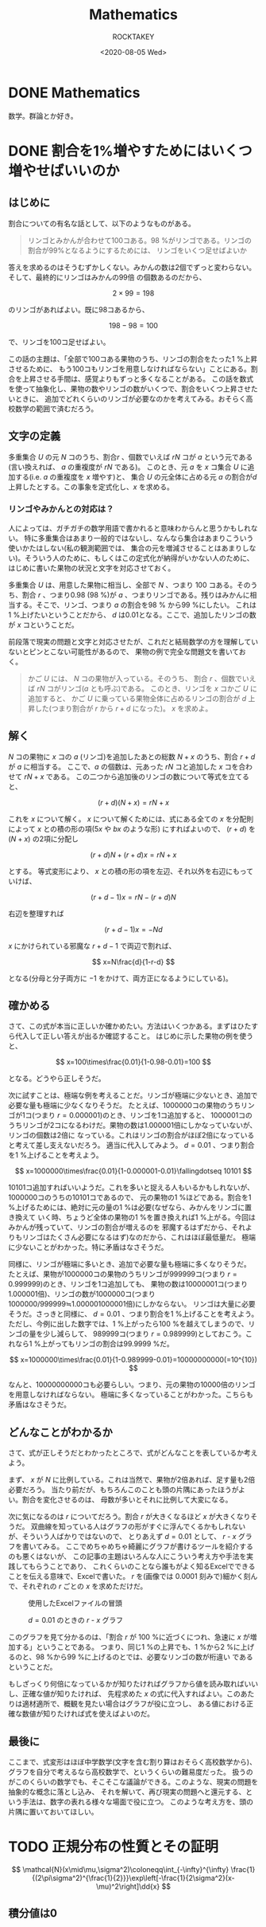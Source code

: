 #+title: Mathematics
#+author: ROCKTAKEY
#+date: <2020-08-05 Wed>
#+options: ^:{}

#+hugo_base_dir: ../
#+hugo_section: mathematics

#+link: files file+sys:../static/files/
#+link: images https://raw.githubusercontent.com/ROCKTAKEY/images/netlify/%(my-org-netlify)
# ~my-org-netlify~ can be gotten from https://gist.github.com/ROCKTAKEY/e67ec5f1db4fbc9f1976fb7a3b27e2ef

* DONE Mathematics
  CLOSED: [2020-08-05 Wed 17:37]
 :PROPERTIES:
 :EXPORT_FILE_NAME: _index
 :EXPORT_HUGO_LASTMOD: <2020-08-05 Wed 12:33>
 :END:

  数学。群論とか好き。

* DONE 割合を1%増やすためにはいくつ増やせばいいのか
CLOSED: [2021-12-27 Mon 02:11]
  :PROPERTIES:
  :EXPORT_FILE_NAME: 2021-30a6bd7c-6df9-9704-aa23-e062bbf8b16a
  :END:
** はじめに
割合についての有名な話として、以下のようなものがある。
#+begin_quote
リンゴとみかんが合わせて100コある。98 %がリンゴである。リンゴの割合が99%となるようにするためには、
リンゴをいくつ足せばよいか
#+end_quote
答えを求めるのはそうむずかしくない。みかんの数は2個でずっと変わらない。そして、最終的にリンゴはみかんの99倍
の個数あるのだから、

\[
2\times 99=198
\]

のリンゴがあればよい。既に98コあるから、

\[
198-98=100
\]

で、リンゴを100コ足せばよい。

この話の主題は、「全部で100コある果物のうち、リンゴの割合をたった1 %上昇させるために、
もう100コもリンゴを用意しなければならない」ことにある。割合を上昇させる手間は、感覚よりもずっと多くなることがある。
この話を数式を使って抽象化し、果物の数やリンゴの数がいくつで、割合をいくつ上昇させたいときに、
追加でどれくらいのリンゴが必要なのかを考えてみる。おそらく高校数学の範囲で済むだろう。

** 文字の定義
多重集合 $U$ の元 $N$ コのうち、割合$r$ 、個数でいえば $rN$ コが $a$ という元である
(言い換えれば、 $a$ の重複度が $rN$ である)。
このとき、元 $a$ を $x$ コ集合 $U$ に追加する(i.e. $a$ の重複度を $x$ 増やす)と、
集合 $U$ の元全体に占める元 $a$ の割合が$d$ 上昇したとする。この事象を定式化し、$x$ を求める。

*** リンゴやみかんとの対応は？
人によっては、ガチガチの数学用語で書かれると意味わからんと思うかもしれない。
特に多重集合はあまり一般的ではないし、なんなら集合はあまりこういう使いかたはしない(私の観測範囲では、
集合の元を増減させることはあまりしない)。そういう人のために、もしくはこの定式化が納得がいかない人のために、
はじめに書いた果物の状況と文字を対応させておく。

多重集合 $U$ は、用意した果物に相当し、全部で $N$ 、つまり $100$ コある。そのうち、割合 $r$ 、つまり0.98 (98 %)が
$a$ 、つまりリンゴである。残りはみかんに相当する。そこで、リンゴ、つまり $a$ の割合を98 % から99 %にしたい。
これは1 %上げたいということだから、 $d$ は0.01となる。ここで、追加したリンゴの数が $x$ コということだ。

前段落で現実の問題と文字と対応させたが、これだと結局数学の方を理解していないとピンとこない可能性があるので、
果物の例で完全な問題文を書いておく。

#+BEGIN_QUOTE
かご $U$ には、 $N$ コの果物が入っている。そのうち、 割合 $r$ 、個数でいえば $rN$ コがリンゴ($a$ とも呼ぶ)である。
このとき、リンゴを $x$ コかご $U$ に追加すると、
かご $U$ に乗っている果物全体に占めるリンゴの割合が $d$ 上昇した(つまり割合が $r$ から $r+d$ になった)。
$x$ を求めよ。
#+END_QUOTE

** 解く
$N$ コの果物に $x$ コの $a$ (リンゴ)を追加したあとの総数 $N+x$ のうち、割合 $r+d$ が $a$ に相当する。
ここで、$a$ の個数は、元あった $rN$ コと追加した $x$ コを合わせて $rN+x$ である。
この二つから追加後のリンゴの数について等式を立てると、

\[
(r+d)(N+x)=rN+x
\]

これを $x$ について解く。 $x$ について解くためには、式にある全ての $x$ を分配則によって $x$ との積の形の項($5x$ や $bx$ のような形)
にすればよいので、 $(r+d)$ を $(N+x)$ の2項に分配し

\[
(r+d)N+(r+d)x=rN+x
\]

とする。 等式変形により、 $x$ との積の形の項を左辺、それ以外を右辺にもっていけば、

\[
(r+d-1)x=rN-(r+d)N
\]

右辺を整理すれば

\[
(r+d-1)x=-Nd
\]

$x$ にかけられている邪魔な $r+d-1$ で両辺で割れば、

\[
x=N\frac{d}{1-r-d}
\]

となる(分母と分子両方に $-1$ をかけて、両方正になるようにしている)。

** 確かめる
さて、この式が本当に正しいか確かめたい。方法はいくつかある。まずはひたすら代入して正しい答えが出るか確認すること。
はじめに示した果物の例を使うと、

\[
x=100\times\frac{0.01}{1-0.98-0.01}=100
\]

となる。どうやら正しそうだ。

次に試すことは、極端な例を考えることだ。リンゴが極端に少ないとき、追加で必要な量も極端に少なくなりそうだ。
たとえば、1000000コの果物のうちリンゴが1コ(つまり $r=0.000001$)のとき、リンゴを1コ追加すると、
1000001コのうちリンゴが2コになるわけだ。果物の数は1.000001倍にしかなっていないが、リンゴの個数は2倍に
なっている。これはリンゴの割合がほぼ2倍になっていると考えて差し支えないだろう。
適当に代入してみよう。 $d=0.01$ 、つまり割合を1 %上げることを考えよう。

\[
x=1000000\times\frac{0.01}{1-0.000001-0.01}\fallingdotseq 10101
\]

10101コ追加すればいいようだ。これを多いと捉える人もいるかもしれないが、1000000コのうちの10101コであるので、
元の果物の1 %ほどである。割合を1 %上げるためには、絶対に元の量の1 %は必要(なぜなら、みかんをリンゴに置き換えて
いく時、ちょうど全体の果物の1 %を置き換えれば1 %上がる。今回はみかんが残っていて、リンゴの割合が増えるのを
邪魔するはずだから、それよりもリンゴはたくさん必要になるはず)なのだから、これはほぼ最低量だ。
極端に少ないことがわかった。特に矛盾はなさそうだ。

同様に、リンゴが極端に多いとき、追加で必要な量も極端に多くなりそうだ。
たとえば、果物が1000000コの果物のうちリンゴが999999コ(つまり $r=0.999999$)のとき、リンゴを1コ追加しても、
果物の数は10000001コ(つまり1.000001倍)、リンゴの数が1000000コ(つまり1000000/999999≒1.000001000001倍)にしかならない。
リンゴは大量に必要そうだ。さっきと同様に、 $d=0.01$ 、つまり割合を1 %上げることを考えよう。
ただし、今例に出した数字では、1 %上がったら100 %を越えてしまうので、リンゴの量を少し減らして、
989999コ(つまり $r=0.989999$)としておこう。これなら1 %上がってもリンゴの割合は99.9999 %だ。

\[
x=1000000\times\frac{0.01}{1-0.989999-0.01}=10000000000(=10^{10})
\]

なんと、10000000000コも必要らしい。つまり、元の果物の10000倍のリンゴを用意しなければならない。
極端に多くなっていることがわかった。こちらも矛盾はなさそうだ。

** どんなことがわかるか
さて、式が正しそうだとわかったところで、式がどんなことを表しているか考えよう。

まず、 $x$ が $N$ に比例している。これは当然で、果物が2倍あれば、足す量も2倍必要だろう。
当たり前だが、もちろんこのことも頭の片隅にあったほうがよい。割合を変化させるのは、
母数が多いとそれに比例して大変になる。

次に気になるのは $r$ についてだろう。割合 $r$ が大きくなるほど $x$ が大きくなりそうだ。
双曲線を知っている人はグラフの形がすぐに浮んでくるかもしれないが、そういう人ばかりではないので、
とりあえず $d=0.01$ として、 $r$ - $x$ グラフを書いてみる。
ここでめちゃめちゃ綺麗にグラフが書けるツールを紹介するのも悪くはないが、
この記事の主題はいろんな人にこういう考え方や手法を実践してもらうことであり、
これくらいのことなら誰もがよく知るExcelでできることを伝える意味で、Excelで書いた。
$r$ を(画像では $0.0001$ 刻みで)細かく刻んで、それぞれの $r$ ごとの $x$ を求めただけだ。
#+caption: 使用したExcelファイルの冒頭
#+attr_latex: scale=0.75
#+label: fig:excel
[[images:excel.png]]

#+caption: $d=0.01$ のときの $r$ - $x$ グラフ
#+attr_latex: scale=0.75
#+label: fig:rxgraph
[[images:r-x-graph.png]]

このグラフを見て分かるのは、「割合 $r$ が 100 %に近づくにつれ、急速に $x$ が増加する」ということである。
つまり、同じ1 %の上昇でも、1 %から2 %に上げるのと、98 %から99 %に上げるのとでは、必要なリンゴの数が桁違い
であるということだ。

もしざっくり何倍になっているかが知りたければグラフから値を読み取ればいいし、正確な値が知りたければ、
先程求めた $x$ の式に代入すればよい。このあたりは適材適所で、概観を見たい場合はグラフが役に立つし、
ある値における正確な数値が知りたければ式を使えばよいのだ。

** 最後に
ここまで、式変形はほぼ中学数学(文字を含む割り算はおそらく高校数学から)、
グラフを自分で考えるなら高校数学で、というくらいの難易度だった。
扱うのがこのくらいの数学でも、そこそこな議論ができる。このような、現実の問題を抽象的な概念に落とし込み、
それを解いて、再び現実の問題へと還元する、という手法は、数字の表れる様々な場面で役に立つ。
このような考え方を、頭の片隅に置いておいてほしい。
* TODO 正規分布の性質とその証明
:PROPERTIES:
:EXPORT_FILE_NAME: 2022-340f38b8-cc9b-e964-481b-6085053b7a10
:END:

\[
\mathcal{N}(x\mid\mu,\sigma^2)\coloneqq\int_{-\infty}^{\infty}
\frac{1}{(2\pi\sigma^2)^{\frac{1}{2}}}\exp\left[-\frac{1}{2\sigma^2}(x-\mu)^2\right]\dd{x}
\]

** 積分値は0
